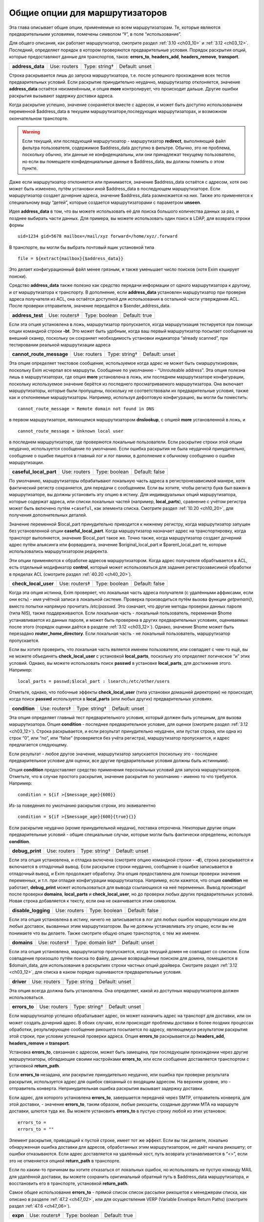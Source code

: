 
.. _ch15_00:

Общие опции для маршрутизаторов
===============================

Эта глава описывает общие опции, применяемые ко всем маршрутизаторам.  Те, которые являются предварительными условиями, помечены символом “‡”, в поле “использование”.

Для общего описания, как работает маршрутизатор, смотрите раздел :ref:`3.10 <ch03_10>` и :ref:`3.12 <ch03_12>`. Последний, определяет порядок в котором проверяются предварительные условия. Порядок раскрытия опций, которые предоставляют данные для транспортов, таков: **errors_to**, **headers_add**, **headers_remove**, **transport**.

.. index::
   pair: routers; address_data 

================  ============  =============  ==============
**address_data**  Use: routers  Type: string†  Default: unset
================  ============  =============  ==============

Строка раскрывается лишь до запуска маршрутизатора, т.е. после успешного прохождения всех тестов предварительных условий. Если раскрытие принудительно неудачно, маршрутизатор отклоняется, значение **address_data** остаётся неизменённым, и опция  **more** контролирует, что происходит дальше. Другие ошибки раскрытия вызывают задержку доставки адреса.

Когда раскрытие успешно, значение сохраняется вместе с адресом, и может быть доступно использованием переменной $address_data в текушем маршрутизаторе,последующих маршрутизаторах, и возможном окончательном транспорте.

.. warning:: Если текущий, или последующий маршрутизатор - маршрутизатор **redirect**, выполняющий файл фильтра пользователя, содержимое $address_data доступно в фильтре. Обычно, это не проблема, поскольку обычно, эти данные не конфиденциальны, или они принадлежат текущему пользователю, но если вы помещаете конфиденциальные данные в $address_data, вы должны помнить о этом пункте.

Даже если маршрутизатор отклоняется или принимается, значение $address_data остаётся с адресом, хотя оно может быть изменено, путём установки иной $address_data в последующем маршрутизаторе. Если маршрутизатор создает дочерние адреса, значение $address_data размножается на них. Также это применяется к специальному виду “детей”, которые создается маршрутизаторами с параметром **unseen**.

Идея **address_data** в том, что вы можете использовать её для поиска большого количества данных за раз, и позднее выбирать части данных. Для примера, вы можете использовать один поиск в LDAP, для возврата строки формы

::

    uid=1234 gid=5678 mailbox=/mail/xyz forward=/home/xyz/.forward

В транспорте, вы могли бы выбрать почтовый ящик установкой типа

::

    file = ${extract{mailbox}{$address_data}}

Это делает конфигурационный файл менее грязным, и также уменьшает число поисков (хотя Exim кэширует поиски).

Средство **address_data** также полезно как средство передачи информации от одного маршрутизатора к другому, и от маршрутизатора к транспорту. В дополнение, если **address_data** установлен маршрутизатор при проверке адреса получателя из ACL, она остаётся доступной для использования в остальной части утверждения ACL. После проверки отправителя, значение передаётся в $sender_address_data.

.. index::
   pair: routers; address_test

================  =============  =============  ==============
**address_test**  Use: routers‡  Type: boolean  Default: true
================  =============  =============  ==============

Если эта опция установлена в ложь, маршрутизатор пропускается, когда маршрутизация тестируется при помощи опции командной строки **-bt**. Это может быть удобным, когда ваш первый маршрутизатор посылает сообщения на внешний сканер, поскольку он сохраняет необходимость установки индикатора “already scanned”, при тестировании реальной маршрутизации адреса

.. index::
   pair: routers; cannot_route_message

========================  ============  =============  ==============
**cannot_route_message**  Use: routers  Type: string†  Default: unset
========================  ============  =============  ==============

Эта опция определяет текстовое сообщение, используемое когда адрес не может быть смаршрутизирован, поскольку Exim исчерпал все маршруты. Сообщение по умолчанию - “Unrouteable address”. Эта опция полезна лишь в маршрутизаторах, где опция **more** установлена в ложь, или последнем маршрутизаторе конфигурации, поскольку используемое значение берётся из последнего просматриваемого маршрутизатора. Она включает маршрутизаторы, которые были пропущены, поскольку не соответствовали их предварительные условия, также как и отклоняемые маршрутизаторы. Например, используя дефолтовую конфигурацию, вы могли бы поместить::

    cannot_route_message = Remote domain not found in DNS

в первом маршрутизаторе, являющемся маршрутизатором **dnslookup**, с опцией **more** установленной в ложь, и

::

    cannot_route_message = Unknown local user

в последнем маршрутизаторе, где проверяются локальные пользователи. Если раскрытие строки этой опции неудачно, используется сообщение по умолчанию. Если ошибка раскрытия не была неудачной принудительно, сообщение о ошибке пишется в главный лог и лог паники, в дополнение к обычному сообщению о ошибке маршрутизации.

.. index::
   pair: routers; casefull_local_part

======================  ============  =============  ==============
**caseful_local_part**  Use: routers  Type: boolean  Default: false
======================  ============  =============  ==============

По умолчанию, маршрутизаторы обрабатывают локальную часть адреса в регистронезависимой манере, хотя фактический регистр сохраняется, для передачи с сообщением. Если вы хотите, чтобы регистр букв был важен в маршрутизаторе, вы должны установить эту опцию в истину. Для индивидуальных опций маршрутизатора, которые содержат адреса, или списки локальных частей (например, **local_parts**), сравнение с учётом регистра может быть включено путём ``+caseful``, как элемента списка. Смотрите раздел :ref:`10.20 <ch10_20>`, для получения дополнительных деталей.

Значение переменной $local_part принудительно приводится к нижнему регистру, когда маршрутизатор запущен без установленной опции **caseful_local_part**. Когда маршрутизатор назначает адрес на транспортировку, когда транспорт выполняется, значение $local_part такое же. Точно также, когда маршрутизатор создает дочерний адрес путём альясинга или форвардинга, значение $original_local_part и $parent_local_part те, которые использовались маршрутизатором редиректа.

Эти опции применяются к обработке адресов маршрутизатором. Когда адрес получателя обрабтывается в ACL, есть отдельный модификатор **control**, который может использоваться для задания регистрозависимой обработки в пределах ACL (смотрите раздел :ref:`40.20 <ch40_20>`).

.. index::
   pair: routers; check_local_user

====================  =============  =============  ==============
**check_local_user**  Use: routers‡  Type: boolean  Default: false
====================  =============  =============  ==============

Когда эта опция истинна, Exim проверяет, что локальная часть адреса получателя (с удалёнными аффиксами, если они есть) - имя учётной записи в локальной системе. Проверка производиться путём вызова функции *getpwnam()*, вместо попытки напрямую прочитать */etc/passwd*. Это означает, что другие методы проверки данных пароля (типа NIS), также поддерживаются. Если локальная часть - локальный пользователь, переменная $home устанавливается из данных пароля, и может быть проверена в других предварительных условиях, оцениваемых после этого (порядок оценки даётся в разделе :ref:`3.12 <ch03_12>`). Однако, значение $home может быть перезадано **router_home_directory**. Если локальная часть - не локальный пользователь, маршрутизатор пропускается.

Если вы хотите проверить, что локальная часть является именем пользователя, или совпадает с чем-то ещё, вы не можете объединять **check_local_user** с установкой **local_parts**, поскольку это определяет логическое “и” этих условий. Однако, вы можете использовать поиск **passwd** в установке **local_parts**, для достижения этого. Например::

    local_parts = passwd;$local_part : lsearch;/etc/other/users

Отметьте, однако, что побочные эффекты **check_local_user** (типа установки домашней директории) не происходят, когда поиск **passwd** используется в **local_parts** (или любых других) предварительных условиях.

.. index::
   pair: routers; condition

=============  =============  =============  ==============
**condition**  Use: routers‡  Type: string†  Default: unset
=============  =============  =============  ==============

Эта опция определяет главный тест предварительного условия, который должен быть успешным, для вызова маршрутизатора. Опция **condition** - последнее предварительное условие, для оценки (смотрите раздел :ref:`3.12 <ch03_12>`). Строка раскрывается, и если результат принудительно неудачен, или пустая строка, или одна из строк “0”, или “no”, или “false” (проверяется без учёта регистра), маршрутизатор пропускается, и адрес предлагается следующему.

Если результат - любое другое значение, маршрутизатор запускается (поскольку это - последнее предварительное условие для оценки, все другие предварительные условия должны быть истинными).

Опция **condition** предоставляет средство применения персональных условий для запуска маршрутизаторов. Отметьте, что в случае простого раскрытия, значение раскрытия по умолчанию - именно то что требуется. Например::

    condition = ${if >{$message_age}{600}}

Из-за поведения по умолчанию раскрытия строки, это эквивалентно

::

    condition = ${if >{$message_age}{600}{true}{}}

Если раскрытие неудачно (кроме принудительной неудачи), поставка отсрочена. Некоторые другие опции предварительные условий - общие специальные случаи, которые могли быть фактически определены, используя **condition**.

.. index::
   pair: routers; debug_print

===============  ============  =============  ==============
**debug_print**  Use: routers  Type: string†  Default: unset
===============  ============  =============  ==============

Если эта опция установлена, и отладка включена (смотрите опцию командной строки - **-d**), строка раскрывается и включается в отладочный вывод. Если раскрытие строки неудачно, сообщение о ошибке записывается в отладочный вывод, и Exim продолжает обработку. Эта опция предоставлена для помощи проверки значения переменных, и т.п. при отладке конфигурации маршрутизатора. Например, если кажется, что опция **condition** не работает, **debug_print** может использоваться для вывода ссылающихся на неё переменных. Вывод происходит после проверки **domains**, **local_parts** и **check_local_user**, но до проверки любых других предварительных условий. Новая строка добавляется к тексту, если она не оканчивается этим символом.

.. index::
   pair: routers; disable_logging

===================  ============  =============  ==============
**disable_logging**  Use: routers  Type: boolean  Default: false
===================  ============  =============  ==============

Если эта опция установлена в истину, ничего не записывается в лог для любых ошибок маршрутизации или для любых доставок, вызванных этим маршрутизатором. Вы не должны устанавливать эту опцию, если вы не понимаете что вы делаете. Также смотрите общую опцию транспортов, с тем же именем.

.. index::
   pair: routers; domains

===========  =============  ==================  ==============
**domains**  Use: routers‡  Type: domain list†  Default: unset
===========  =============  ==================  ==============

Если эта опция установлена, маршрутизатор пропускается, когда текущий домен не совпадает со списком. Если совпадение произошло путём поиска по файлу, данные возвращённые поиском для домена, помещаются в $domain_data, для использования в раскрытиях строки частных опций драйвера. Смотрите раздел :ref:`3.12 <ch03_12>`, для списка в каком порядке оцениваются предварительные условия.

.. index::
   pair: routers; driver

==========  ============  ============  ==============
**driver**  Use: routers  Type: string  Default: unset
==========  ============  ============  ==============

Эта опция всегда должна быть установлена. Она определяет, какой из доступных маршрутизаторов должен использоваться.

.. index::
   pair: routers; errors_to

=============  ============  =============  ==============
**errors_to**  Use: routers  Type: string†  Default: unset
=============  ============  =============  ==============

Если маршрутизатор успешно обрабатывает адрес, он может назначить адрес на транспорт для доставки, или он может создать дочерний адрес. В обоих случаях, если происходят проблемы доставки в более поздних процессах обработки, результирующее сообщение рикошета посылается по адресу, являющемуся результатом раскрытия этой строки, при условии успешной проверки адреса. Опция **errors_to** раскрывается до **headers_add**, **headers_remove** и **transport**.

Установка **errors_to**, связанная с адресом, может быть замещена, при последующем прохождении через другие маршрутизаторы, обладающие своими настройками **errors_to**, или если сообщение доставляется транспортом с установкой **return_path**.

Если **errors_to** незадана, или раскрытие принудительно неудачно, или ошибка при проверке результата раскрытия, используется адрес для ошибок связанный со входящим адресом. На верхнем уровне, это - отправитель конверта. Непринудительная ошибка раскрытия вызывает задержку доставки.

Если адрес, для которого установлена **errors_to**, завершается передачей через SMTP, отправитель конверта, для этой доставки, - значение **errors_to**, таким образом, любые рикошеты, созданые другими MTA на маршруте доставки, шлются туда же. Вы можете установить **errors_to** в пустую строку любой из этих установок::

    errors_to =
    errors_to = ""

Элемент раскрытия, приводящий к пустой строке, имеет тот же эффект. Если вы так делаете, локально обнаруженная ошибка доставки для адресов, обработанных этим маршрутизатором, не даёт начала рикошету; от ошибки отказываются. Если адрес доставляется на удалённый хост, путь возврата устанавливается в “<>”, если это не отменяется опцией **return_path** в транспорте.

Если по каким-то причинам вы хотите отказаться от локальных ошибок, но использовать не пустую команду MAIL для удалённой доставки, вы можете сохранить оригинальный обратный путь в $address_data маршрутизатора, и восстановить его в транспорте, установкой **return_path**.

Самое общее использование **errors_to** - прямой список список рассылки рикошетов к менеджерам списка, как описано в разделе :ref:`47.2 <ch47_02>`, или для осуществления VERP (Variable Envelope Return Paths) (смотрите раздел :ref:`47.6 <ch47_06>`).

.. index::
   pair: routers; expn 

========  =============  =============  =============
**expn**  Use: routers‡  Type: boolean  Default: true
========  =============  =============  =============

Если эта опция выключена, маршрутизатор пропускается когда тестируется адрес как результат обработки команды SMTP EXPN. Вы могли бы, например, захотеть включить её на маршрутизаторе для пользовательских файлов *.forward*, когда оставляете их для файлов системных альясов. Смотрите раздел :ref:`3.12 <ch03_12>`, для получения порядка, в котором оцениваются предварительные условия.

Использование команды SMTP EXPN контролируется путём ACL (смотрите главу :ref:`40 <ch40_00>`). Когда Exim запускается командой EXPN, это подобно проверке адреса с **-bt**. Сравните VRFY, дубликат которой **-bv**.

===============  ============  =============  ==============
**fail_verify**  Use: routers  Type: boolean  Default: false
===============  ============  =============  ==============

Установка этой опции создаёт эффект установки обоих опций **fail_verify_sender** и **fail_verify_recipient** в тоже значение.

.. index::
   pair: routers; fail_verify_recipient 

=========================  ============  =============  ==============
**fail_verify_recipient**  Use: routers  Type: boolean  Default: false
=========================  ============  =============  ==============

Если эта опция установлена в истину, и адрес принимается этим маршрутизатором когда проверяется получатель, проверка будет неудачна.

.. index::
   pair: routers; fail_verify_sender 

======================  ============  =============  ==============
**fail_verify_sender**  Use: routers  Type: boolean  Default: false
======================  ============  =============  ==============

Если эта опция установлена в истину, и адрес принимается этим маршрутизатором когда проверяется отправитель, проверка будет неудачна.

.. index::
   pair: routers; fallback_hosts

==================  ============  =================  ==============
**fallback_hosts**  Use: routers  Type: string list  Default: unset
==================  ============  =================  ==============

Раскрытие строки не применяется к этой опции. Аргумент должен быть списком имён хостов, или IP-адресов разделённых двоеточиями. Разделитель списка может быть изменён (смотрите раздел :ref:`6.19 <ch06_19>`), и порт может быть задан с каждым именем или адресом. Фактически, формат каждого элемента, точно такой же, как в списке хостов маршрутизатора **manualroute** (смотрите раздел :ref:`20.5 <ch20_05>`).

Если маршрутизатор стоит в очереди на адрес для удалённого транспорта, этот список хостов ассоциирован с адресом, и используется вместо запасного списка хостов транспорта. Если **hosts_randomize** установлена в транспорте, порядок списка случаен для каждого использования. Смотрите опцию **fallback_hosts** транспорта **snmp**, для дальнейших деталей.

.. index::
   pair: routers; group 

=========  ============  =============  ==================
**group**  Use: routers  Type: string†  Default: see below
=========  ============  =============  ==================

Когда маршрутизатор стоит в очереди на адрес для транспорта, и транспорт не определяет группу, используется группа данная тут, когда работает процесс доставки. Группа может быть задана в цифровой форме, или по имени. Если раскрытие неудачно, ошибка записывается в лог, и доставка задерживается. По умолчанию, она не задана, если не установлена **check_local_user**, когда значение по умолчанию берётся из информации о пароле. Также смотрите **initgroups**, и **user**, и обсуждение в главе :ref:`23 <ch23_00>`.

.. index::
   pair: routers; headers_add 

===============  ============  =============  ==============
**headers_add**  Use: routers  Type: string†  Default: unset
===============  ============  =============  ==============

Эта опция задаёт строку текста, который раскрывается во время маршрутизации, и ассоциирован с любым адресом, который принят маршрутизатором. Однако, эта опция не имеет никакого эффекта, когда адрес лишь проверяется. Способ, которым используется текст для добавления строк заголовков в транспорте, описан в разделе :ref:`44.17 <ch44_17>`. Фактически, новые строки заголовков не добавлены, пока сообщение в процессе транспортировки. Это означает, что ссылки на строки заголовков, в раскрытиях строк, в конфигурации транспорта продолжают “видеть” оригинальные заголовки [#]_.

Опция **headers_add** раскрывается после **errors_to**, но до **headers_remove** и **transport**. Если раскрытая строка пуста, или если раскрытие принудительно неудачно, опция не имеет эффекта. Другие ошибки раскрытия обрабатываются как ошибки конфигурации.

.. warning:: Опция **headers_add** не может использоваться для маршрутизатора **redirect**, в котором установлена опция **one_time**.

.. warning:: Если в маршрутизаторе установлена опция **unseen**, все дополнения заголовков удаляются, при передаче следующему маршрутизатору. Для маршрутизатора **redirect**, если сгеренированный адрес - тот же самый что и входящий, это может указывать на дублирование адресов с различными модификациями заголовков. Exim не дублирует доставки (за исключением определённых случаев, в трубы - смотрите раздел :ref:`22.7 <ch22_07>`), но нездано от какого дубликата отказаться, таким образом этой неопределённой ситуации необходимо избегать. Может быть полезной опция **repeat_use**, маршрутизатора **redirect**.

.. index::
   pair: routers; headers_remove

==================  ============  =============  ==============
**headers_remove**  Use: routers  Type: string†  Default: unset
==================  ============  =============  ==============

Эта опция задаёт строку текста, который ракрывается во время маршрутизации, и ассоциирован с любым адресом, который принят маршрутизатором. Однако, эта опция не имеет никакого эффекта, когда адрес лишь проверяется. Способ, которым используется текст для удаления строк заголовков в транспорте, описан в разделе :ref:`44.17 <ch44_17>`. Фактически, строки заголовков не удалены, пока сообщение в процессе транспортировки. Это означает, что ссылки на строки заголовков, в раскрытиях строк, в конфигурации транспорта продолжают “видеть” оригинальные заголовки [#]_.

Опция **headers_remove** раскрывается после **errors_to** и **headers_add**, но до **transport**. Если раскрытие принудительно неудачно, опция не имеет эффекта. Другие ошибки раскрытия обрабатываются как ошибки конфигурации.

.. warning:: Опция **headers_remove** не может использоваться для маршрутизатора **redirect**, в котором установлена опция **one_time**.

.. warning:: Если в маршрутизаторе установлена опция **unseen**, все запросы на удаление заголовков удаляются, при передаче следующему маршрутизатору, и это может указывать на проблему с дубликатами - смотрите подобное предупреждение выше, для **headers_add**.

.. index::
   pair: routers; ignore_target_hosts

=======================  ============  ================  ==============
**ignore_target_hosts**  Use: routers  Type: host list†  Default: unset
=======================  ============  ================  ==============

Хотя эта опция - список хостов, обычно она содержит IP-адреса, а не имена. Если любой хост, который ищется маршрутизатором имеет IP-адрес совпадающий с элементом этого списка, Exim ведёт себя так, будто этот IP-адрес несуществует. Эта опция позволяет вам справляться с мошенническими DNS-записями, типа

::

    remote.domain.example.  A  127.0.0.1

устанавливая

::

    ignore_target_hosts = 127.0.0.1

на релевантном маршрутизаторе. Если все хосты найденные маршрутизатором **dnslookup** забракованы таким образом, маршрутизатор отклоняется. В обычной конфигурации, попытка отправки почты на такой домен, обычно вызывает ошибку “unrouteable domain”, и попытка проверить адрес в домене будет неудачной. Точно также, если в маршрутизаторе **ipliteral** установлена опция **ignore_target_hosts**, маршрутизатор отклоняется если представлен один из перечисленных адресов.
   
Вы можете использовать эту опцию для отключения использования IPv4 или IPv6 для доставки почты, путём первого или второго параметра настройки, соответственно::

    ignore_target_hosts = 0.0.0.0/0
    ignore_target_hosts = <; 0::0/0

Шаблон в первой строке совпадает со всеми адресами IPv4, тогда как шаблон во второй строке совпадает со всеми адресами IPv6.

Эта опция также может быть полезна для игнорирования локальных связей и локальных сайтов адресов IPv6. Поскольку, как и все списки хостов, значение **ignore_target_hosts** раскрывается до использования в качестве списка, возможно сделать его зависимым от маршрутизируемого домена.

В процессе раскрытия, $host_address устанавливается в проверяемый IP-адрес.

.. index::
   pair: routers; initgroups

==============  ============  =============  ==============
**initgroups**  Use: routers  Type: boolean  Default: false
==============  ============  =============  ==============

Если маршрутизатор стоит в очереди на адрес для транспорта, и эта опция истинна, и uid, предоставленный маршрутизатором не замещен транспортом, при работе транспорта вызывается функция *initgroups()* , для гарантии, что установлены любые дополнительные группы ассоциированные с uid. Также смотрите обсуждение **group** и **user** в главе :ref:`23 <ch23_00>`.

.. index::
   pair: routers; local_part_prefix

=====================  =============  =================  ==============
**local_part_prefix**  Use: routers‡  Type: string list  Default: unset
=====================  =============  =================  ==============

Если эта опция установлена, маршрутизатор пропускается, если локальная часть не начинается с одной из заданных строк, или если **local_part_prefix_optional** истинна. Смотрите раздел :ref:`3.12 <ch03_12>` для получения списка в котором оцениваются предварительные условия.

Список сканируется слева направо, и используется первый совпавший префикс. Доступна ограниченная форма подстановочных знаков; если префикс начинается со звёздочки, он совпадает с самой длинной последовательностью символов в начале локальной части. Поэтому, звёздочка всегда должна сопровождаться каким-то символом, который не встречается в нормальных локальных частях. Подстановочные символы могут использоваться для установки многопользовательских почтовых ящиков, как описано в разделе :ref:`47.8 <ch47_08>`.

В процессе тестирования опции **local_parts**, и когда маршрутизатор запущен, префикс удаляется из локальной части, и он доступен в переменной раскрытия $local_part_prefix. Когда сообщение доставляется, если маршрутизатор принимает адрес, это остаётся истинным в процессе последующей доставки транспортом. В частности, локальная часть, передаваемая командой RCPT для доставок LMTP, SMTP, и BSMTP, по умолчанию, удаляет префикс. Это поведение может быть перезадано путём установки **rcpt_include_affixes** в истину, в соответствующем транспорте.

Когда адрес проверяется, **local_part_prefix** затрагивает лишь поведение маршрутизатора. Если используется обратный вызов, это означает, что полный адрес, включая префикс, будет использоваться в обратном вызове.

Префиксы, обычно, используются для обработки локальных частей вида “owner-something”. Другое частое использование - поддержка локальных частей формы “real-username” для обхода пользовательского файла *.forward* - полезно, когда тяжело сказать пользователю, что его форвардинг кривой - путём помещения маршрутизатора типа такого, сразу до маршрутизатора, обрабатывающего файлы *.forward*::

    real_localuser:
           driver = accept
           local_part_prefix = real-
           check_local_user
           transport = local_delivery

В целях безопасности, возможно, хорошей идеей было бы ограничить использование этого маршрутизатора локально созданными сообщениями, используя условие типа такого::

    condition = ${if match {$sender_host_address}\
                           {\N^(|127\.0\.0\.1)$\N}}

Если оба **local_part_prefix** и **local_part_suffix** установлены для маршрутизатора, оба условия должны быть не дополнительными. Нужно быть осторожным, если подстановочный знак используется в обоих - префиксе и суффиксе в одном маршрутизаторе. Должны использоваться различные символы как разделители, для избежания двусмысленности.

.. index::
   pair: routers; local_part_prefix_optional

==============================  ============  =============  ==============
**local_part_prefix_optional**  Use: routers  Type: boolean  Default: false
==============================  ============  =============  ==============

Смотрите выше, опцию **local_part_prefix**.

.. index::
   pair: routers; local_part_suffix

=====================  =============  =================  ==============
**local_part_suffix**  Use: routers‡  Type: string list  Default: unset
=====================  =============  =================  ==============

Эта опция работает точно также как и **local_part_prefix**, за исключением, что локальная часть должна заканчиваться (а не начинаться) данной строкой, опция **local_part_suffix_optional** определяет, какой суффикс обязателен, и подстановочный символ “*”, если присутствует, должен быть последним символом суффикса. Это опциональное средство обычно используется для обработки локальных частей формы “something-request”, и многопользовательских почтовых ящиков вида “username-foo”.

.. index::
   pair: routers; local_part_suffix_optional

==============================  ============  =============  ==============
**local_part_suffix_optional**  Use: routers  Type: boolean  Default: false
==============================  ============  =============  ==============

Смотрите выше, опцию **local_part_suffix**.

.. index::
   pair: routers; local_parts

===============  =============  ======================  ==============
**local_parts**  Use: routers‡  Type: local part list†  Default: unset
===============  =============  ======================  ==============

Маршрутизатор запускается лишь если локальная часть адреса совпадает с этим списком. Смотрите раздел :ref:`3.12 <ch03_12>`, для получения порядка, в котором оцениваются предварительные условия, и раздел :ref:`10.21 <ch10_21>` для обсуждения списков локальных частей. Поскольку строка раскрывается, возможно сделать её зависимой от домена, например::

    local_parts = dbm;/usr/local/specials/$domain

Если поиском достигнуто соответствие, данные, возвращённые поиском для локальных частей, помещаются в переменную $local_part_data для использования в раскрытии частных опций маршрутизатора. Вы могли бы использовать эту опцию, например, если у вас много локальных виртуальных доменов, и вы хотите слать всю почту постмастера в одно место, без необходимости установки альяса в каждом виртуальном домене::

    postmaster:
       driver = redirect
       local_parts = postmaster
       data = postmaster@real.domain.example

.. index::
   pair: routers; log_as_local

================  ============  =============  ==================
**log_as_local**  Use: routers  Type: boolean  Default: see below
================  ============  =============  ==================

Exim имеет два стиля логгинга для доставки, с целью более явно отделить локальные доставки от удалённых. В “локальном” стиле,  адрес получателя даётся так же как и локальная часть, без домена. Использование этого стиля контролируется этой опцией. По умолчанию, она истинна для маршрутизатора **accept**, и ложна для всех остальных. Эта опция применяется лишь когда маршрутизатор назначает адрес транспорту. Она не оказывает эффекта на маршрутизаторы, переадресовывающие адреса.

.. index::
   pair: routers; more

========  ============  ==============  =============
**more**  Use: routers  Type: boolean†  Default: true
========  ============  ==============  =============

Результат раскрытия строки, для этой опции, должен быть допутимым булевым значением, т.е. одна из строк “yes”, “no”, “true”, или “false”. Любой другой результат вызывает ошибку, и доставка задерживается. Если ракрытие принудительно неудачное, используется дефолтовое значение (истина) опции. Другие ошибки вызывают задержку доставки.

Если эта опция установлена в ложь, и маршрутизатор отказывается обрабатывать адрес, дальнейшие маршрутизаторы не проверяются, маршрутизация неудачна, и сообщение рикошетит [#]_ . Однако, если маршрутизатор явно передаёт адрес следующему маршрутизатору, путём установки

::

    self = pass

или иначе, установка **more** игнорируется. Кроме того, установка **more** не затрагивает поведение, если одна из предварительных проверок неудачна. В этом случае, адрес всегда передаётся следующему маршрутизатору.
      
Отметьте, что **address_data** не является предварительным условием. Если это раскрытие принудительно неудачно, маршрутизатор отклоняется, и значение **more** контролирует, что происходит дальше.

.. index::
   pair: routers; pass_on_timeout

===================  ============  =============  ==============
**pass_on_timeout**  Use: routers  Type: boolean  Default: false
===================  ============  =============  ==============

Если у маршрутизатора таймаут в процессе поиска хоста, обычно это вызывает задержку адреса. Если установлена **pass_on_timeout**, адрес передаётся следующему маршрутизатору, отменяя **more**. Это может быть полезным для систем, которые периодически связаны с интернетом, или тем, которые хотят передавать умному хосту любые сообщение, которые не могут быть немедленно доставлены.

Тут могут быть другие случайные временные ошибки, которые могут произойти при поиске в DNS. Они обрабатываются таким же образом как таймауты, и эта опция применяется ко всем ним.

.. index::
   pair: routers; pass_router

===============  ============  ============  ==============
**pass_router**  Use: routers  Type: string  Default: unset
===============  ============  ============  ==============

Маршрутизаторы, которые распознают общие опции (**dnslookup**, **ipliteral** и **manualroute**) способны вернуть **pass**, принудительно продолжая маршрутизацию сообщения, и замещая ложную установку **more**. Когда один из этих маршрутизаторов возвращает **pass**, адрес обычно передаётся следующему маршрутизатору в последовательности. Это может быть изменено путём установки **pass_router** в имя другого маршрутизатора. Однако (в отличие от **redirect_router**), названный маршрутизатор должен быть ниже текущего маршрутизатора, для избежания петель. Отметьте, что эта опция применяется лишь к специальному случаю **pass**. Она не применяется, когда маршрутизатор возвращает *decline*.

.. index::
   pair: routers; redirect_router

===================  ============  ============  ==============
**redirect_router**  Use: routers  Type: string  Default: unset
===================  ============  ============  ==============

Иногда администратор знает, что бессмысленно заново подвергать переработке адреса в том же самом маршрутизаторе, которые были созданы из файлов альясинга или форвардинга. Например, если файл альясов переводит реальные имена в идентификаторы логинов, нет смысла искать по файлу альясов второй раз, особенно если это большой файл.

Опция **redirect_router** может быть установлена в имя любого маршрутизатора. Это заставляет маршрутизацию любого созданного адреса начаться с именованного маршрутизатора, вместо первого маршрутизатора. Эта опция не имеет эффекта, если есть маршрутизатор, в котором она установлена, не генерирует новые адреса.

.. index::
   pair: routers; require_files

=================  =============  ==================  ==============
**require_files**  Use: routers‡  Type: string list†  Default: unset
=================  =============  ==================  ==============

Эта опция предоставляет главный механизм для утверждения работы маршрутизатора, на существовании или отсутствии определённых файлов или директорий. До запуска маршрутизатора, как одна из предварительных проверок, Exim обрабатывает этот способ через список **require_files**, отдельно раскрывая каждый его элемент.

Поскольку список разбивается до ракрытия, любые двоеточия в элементах раскрытия должны быть удвоены, или должно использоваться средство иного разделителя списка. Если какое-то раскрытие принудительно неудачно, этот элемент игнорируется. Другие ошибки раскрытия вызывают задержку маршрутизации адреса.

Если какая-либо раскрытая строка пуста, она игнорируется. Иначе, кроме как описано ниже, каждая строка должна быть полным путём к файлу, с необязательно предшествующим символом “!”. Пути передаются на тестирование функции *stat()*, для проверки существования файлов или каталогов. Маршрутизатор пропускается, если какой-либо путь, которому не предшествует “!”, не существует, или существует любой путь, с предшествующим “!”.

Если *stat()* не может определить, существует файл или нет, доставка сообщения задерживается. Это может произойти, если недоступны смонтированные по NFS файловые системы.

Эта опция проверяется после опций **domains**, **local_parts** и **senders**, таким образом, вы не можете её использовать для проверки существования файла, в котором ищется домен, локальная часть адреса, или отправитель. (Смотрите раздел :ref:`3.12 <ch03_12>`, для получения порядка, в котором оцениваются предварительные условия.) Однако, поскольку все эти опции являются раскрываемыми, вы можете использовать условие раскрытия **exists**, для создания таких проверок. Опция **require_files** предназаначена для проверки файлов, которые маршрутизатор может быть будет использовать внутри себя, или которые необходимы транспорту (например, *.procmailrc*).

В процессе доставки, функция *stat()* выполняется от root`a, но есть средство для некоторых проверок доступности файла от другого пользователя. Это не точная проверка разрешений, а “грубая” проверка, работающая следующим образом:
                  
Если элемент в списке **require_files** не содержит символов прямого слэша, он берётся как пользователь (и опциональная группа, отделённая двоеточием) для проверки последующих файлов в списке. Если группа не задана, но пользователь задан символически, используется gid ассоциированный с uid. Например::

    require_files = mail:/some/file
    require_files = $local_part:$home/.procmailrc

Если имя пользователя или группы в **require_files** не существует, условие **require_files** неуспешно. Exim выполняет проверку путём сканирования компонентов пути файла, и проверяя доступ для данных gid и uid. Это проверка на “x” для директорий, и “r” для финального файла. Отметьте, это означает, что при поддержке файловых ACL, они игнорируются.


.. warning:: Когда маршрутизатор начинает работу по проверке адресов для входящего SMTP-сообщения, Exim не работает от root`a, а под своим собственным uid. Это может затронуть результта проверки **require_files**. В частности, *stat()* может привести к ошибке EACCES (“Permission denied”). Это означает, что пользователю exim`a не разрешено читать одну из директорий в пути файла.

.. warning:: Даже когда Exim выполняется от root`a при доставке сообщения, *stat()* может привести к EACCES для файлов в NFS директории, смонтированной без доступа root`y. В этом случае, если запрошена проверка на доступ специфического пользователя, exim создаёт субпроцесс, который работает от пользователя, и снова пробует проверить в этом процессе.

Действие по умолчанию для обработки EACCES полагает, что это вызвано конфигурационной ошибкой, и маршрутизация задерживается, поскольку существование или отсутствие файла не может быть определено. Однако, в некоторых обстоятельствах, может быть желательным обработать это условие, как будто файл не существовал. Например::

    require_files = +/some/file

Если маршрутизатор - не основная часть проверки (например, он обрабатывает пользовательские файлы *.forward*), иное решение - установить установить опцию **verify** в ложь, тогда маршрутизатор был пропущен при проверке.

.. index::
   pair: routers; retry_use_local_part

========================  ============  =============  ==================
**retry_use_local_part**  Use: routers  Type: boolean  Default: see below
========================  ============  =============  ==================

Когда с доставкой присходит временная ошибка маршрутизации, в базе хинтов Exim`a создаётся запись о повторею Для адресов, маршрутизация которых зависит лишь от домена, ключ для записи повтора не должен содержать локальную часть, но для других адресов, обе - доменная и локальная части должны быть включены. Обычно, удалённая маршрутизация первого вида, и локальная маршрутизация - последнего.

Эта опция контролирует, используется ли локальная часть для формирования подсказок [#]_ для адресов, которые подверглись временным ошибкам, будучи обработанными этим маршрутизатором. Значение по умолчанию - истина для любого маршрутизатора, который имеет установленную **check_local_user**, и ложь, в противном случае. Отметьте, что эта опция не применяется к ключам подсказок для транспортных задержек; они контролируются одноимённой общей транспортной опцией.

Установка опции **retry_use_local_part** применяется лишь к маршрутизатору, в котором она фигурирует. Если маршрутизатор создает дочерний адрес, они маршрутизируются независимо; эта установка не прилагается к ним.

.. index::
   pair: routers; router_home_directory

=========================  ============  =============  ==============
**router_home_directory**  Use: routers  Type: string†  Default: unset
=========================  ============  =============  ==============

Эта опция устанавливает домашнюю  директорию, для использования при работе маршрутизатора. (Сравните **transport_home_directory**, которая устанавливает домашнюю директорию для более поздней транспортировки.) В частности, если используется маршрутизатор **redirect**, эта опция устанавливает значение $home, когда работает фильтр. Значение раскрывается; принудительная ошибка раскрытия вызывает игнорирование опции - другие ошибки вызывают задержку маршрутизации.

Раскрытие **router_home_directory** происходит сразу после проверки **check_local_user** (если сконфигурировано), до любых будущих раскрытий. (Смотрите раздел :ref:`3.12 <ch03_12>`, для получения порядка, в котором оцениваются предварительные условия.) Когда маршрутизатор работает, **router_home_directory** перезадаёт значение $home, пришедшее из **check_local_user**.

Когда маршрутизатор принимает адрес и назначает его локальному транспорту (включая случаи, когда маршрутизатор **redirect** создает трубу, файл, или доставку автоответа), установка домашней директории для транспорта берётся из первого установленного значения:
* Опции **home_directory** в транспорте;
* Опции **transport_home_directory** в маршрутизаторе;
* Данных пароля, если опция **check_local_user** установлена в маршрутизаторе;
* Опции **router_home_directory**, в маршрутизаторе.

Другими словами, **router_home_directory** замещает данные пароля для маршрутизатора, но не для транспорта.

.. index::
   pair: routers; self

========  ============  ============  ===============
**self**  Use: routers  Type: string  Default: freeze
========  ============  ============  ===============

Эта опция применяется к тем маршрутизаторам, которые используют адрес получателя для нахождения списка удалённых хостов. В настоящее время, это маршрутизаторы **dnslookup**, **ipliteral** и **manualroute**. Определённые конфигурации маршрутизатора **queryprogram** также могут задавать список удалённых хостов. Обычно, такие маршрутизаторы сконфигурированы для посылки сообщения к удалённому хосту через **smtp** транспорт. Опция **self** задаёт, что происходит когда первый хост в списке оказывается локальным хостом. Способ проверки локального хоста Exim`ом, описан в разделе :ref:`13.8 <ch13_08>`.

Обычно, эта ситуация указывает на ошибку конфигурации в Exim`e (например, маршрутизатор должен быть настроен не обрабатывать этот домен), или ошибку в DNS (например, MX не должен указывать на этот хост). По этой причине, действие по умолчанию - записать в лог инцидент, задержать адрес, и заморозить сообщение. Следующие альтернативы предоставляются для использования в специальных случаях:

* **defer**
  Сообщение пробуется ещё раз доставить, позднее, но оно не заморожено.

* **reroute:** <domain>
  Домен изменяется на данный домен, и адрес передаётся назад, для обработки маршрутизаторами. Перезапись заголовков не производится. По существу, это поведение - переназначение.

* **reroute:** **rewrite:** <domain>
  Домен изменяется на заданный домен, и адрес возвращается назад, для повторной обработки маршрутизатором. Любые заголовки, которые содержат оригинальный домен, перезаписываются.

* **pass**
  Маршрутизатор передаёт адрес следующему маршрутизатору, или маршрутизатору названному в опции **pass_router**, если она установлена. Это замещает **no_more**. В течение последующей маршрутизации и доставки, переменная $self_hostname содержит имя локального хоста, с которым столкнулся маршрутизатор. Это может использоваться для различения различных случаев, для хостов с несколькими именами. Комбинация

  ::
  
      self = pass
             no_more

  гарантирует, что передаются лишь те адреса, которые маршрутизировались к локальному хосту. Без **no_more**, адреса отклонённые по иным причинам, также будут передаваться следующему маршрутизатору.

* **fail**
  Доставка неудачна и создается отчёт о ошибке.

* **send**
  Аномалия игнорируется, и адрес ставиться в очередь для транспорта. Эта установка должна использоваться с критическим предостережением. Для транспорта **smtp**, это имеет смысл лишь в случаях, когда программа, слушающая SMTP-порт, не эта версия Exim`a. Таким образом,это должен быть какой-то иной MTA, или Exim с иным конфигурационным файлом, который обрабатывает домен иным способом.

.. index::
   pair: routers; senders

===========  =============  ===================  ==============
**senders**  Use: routers‡  Type: address list†  Default: unset
===========  =============  ===================  ==============

Если эта опция установлена, маршрутизатор пропускается, если адрес отправителя сообщения не совпадает с чем-то в списке. Смотрите раздел :ref:`3.12 <ch03_12>`, для получения порядка, в котором оцениваются предварительные условия.

Существуют проблемы относительно проверки, когда работа маршрутизаторов зависит от отправителя. Когда Exim проверяет адрес в установке **errors_to**, он устанавливает отправителя в нулевую (null) строку. Когда для проверки конфигурационного файла используется опция **-bt**, также необходимо использовать опцию **-f**, для установки соответствующего отправителя. Для входящей почты, отправитель не установлен, когда проверяется отправитель, но он доступен, когда проверяется любой получатель. Если включена команда SMTP VRFY, она должна использоваться после MAIL, если имеет значение адрес отправителя.

.. index::
   pair: routers; translate_ip_address

========================  ============  =============  ==============
**translate_ip_address**  Use: routers  Type: string†  Default: unset
========================  ============  =============  ==============

Существует несколько редких сетевых ситуаций (например, пакетная радиосвязь), когда полезна возможность транслировать IP-адрес, сгенерённый нормальными механизмами маршрутизации, в другие IP-адреса, выполняя свого рода ручную маршрутизацию. Это должно быть сделано, лишь если нормальная IP-маршрутизация TCP/IP стека неадекватна, или не работает. Поскольку это - чрезвычайно необычное требование, код для поддержки этой опции не включается в бинарник Exim`a, если в *Local/Makefile* не установлена опция 

::

    SUPPORT_TRANSLATE_IP_ADDRESS=yes.
   
Строка **translate_ip_address** раскрывается для каждого IP-адреса созданного маршрутизатором, с установкой созданного IP-адреса в $host_address. Если раскрытие принудительно неудачно, никаких действий не предпринимается. Для любых других ошибок раскрытия, доставка сообщения задерживается. Если результат раскрытия - IP-адрес, он заменяет оригинальный адрес; иначе, предполагается что результат является именем хоста, он ищется используя *gethostbyname()* (или *getipnodebyname()*, когда она доступна) для создания одного и более замещающих IP-адресов. Например, для отмены всех адресов в некоторых сетях, к маршрутизатору может быть добавлено такое::

    translate_ip_address = \
       ${lookup{${mask:$host_address/26}}lsearch{/some/file}\
               {$value}fail}}

Файл содержал бы такие строки::

    10.2.3.128/26    some.host
    10.8.4.34/26     10.44.8.15

Вы не должны использовать это средство, если вы не понимаете, что оно делает.

.. index::
   pair: routers; transport

=============  ============  =============  ==============
**transport**  Use: routers  Type: string†  Default: unset
=============  ============  =============  ==============

Эта опция определяет транспорт который будет использован когда маршрутизатор принимает адрес, и устанавливает его для доставки. Транспорт никогда не бывает нужен, если маршрутизатор используется лишь для проверки. Значение опции раскрывается во время маршрутизации, после раскрытия **errors_to**, **headers_add** и **headers_remove**, и результта должен быть именем одного из настроенных транспортов. Если это не так, доставка задерживается.

Опция **transport** не используется маршрутизатором **redirect**, но он имеет некоторые частные опции которые устанавливают транспорты для трубы (pipe) и доставки в файл (смотрите главу :ref:`22 <ch22_00>`).

.. index::
   pair: routers; transport_current_directory

===============================  ============  =============  ==============
**transport_current_directory**  Use: routers  Type: string†  Default: unset
===============================  ============  =============  ==============

Эта опция ассоциирует текущую директорию с любым адресом, который маршрутизируется локальным транспортом. Это может происходить потому, что транспорт явно сконфигурирован для маршрутизатора, или потому что моздается доставка в файл или трубу. В течение процесса доставки (т.е. в транспортное время), строка этой опции раскрывается и устанавливает текущую директорию, исключая замещения установкой транспорта. Если раскрытие неудачно по любой причине, включая принудительную неудачу, ошибка записывается в лог и доставка задерживается. Смотрите главу :ref:`23 <ch23_00>`, для получения деталей о окружении локальной доставки.

.. index::
   pair: routers; transport_home_directory

============================  ============  =============  ==================
**transport_home_directory**  Use: routers  Type: string†  Default: see below
============================  ============  =============  ==================

Эта опция ассоциирует домашнюю директорию с любым адресом, который маршрутизируется локальным транспортом. Это может происходить потому, что транспорт явно сконфигурирован для маршрутизатора, или потому что создается доставка в файл или трубу. В течение процесса доставки (т.е. в транспортное время), строка этой опции раскрывается и устанавливает домашнюю директорию, исключая замещения установкой **home_directory** в транспорте. Если раскрытие неудачно по любой причине, включая принудительную неудачу, ошибка записывается в лог и доставка задерживается.

Если транспорт не определяет домашнюю директорию, и **transport_home_directory** не установлена для маршрутизатора, домашняя директория для транспорта берётся из данных пароля, если для маршрутизатора установлена опция **check_local_user**. Иначе, она берётся из **router_home_directory**, если она установлена; если нет - домашняя директория для транспорта не устанавливается.

Смотрите главу :ref:`23 <ch23_00>`, для получения деталей о окружении локальной доставки.

.. index::
   pair: routers; unseen

==========  ============  ==============  ==============
**unseen**  Use: routers  Type: boolean†  Default: false
==========  ============  ==============  ==============

Результат раскрытия строки, для этой опции, должен быть допустимым булевым значением, т.е. одной из строк “yes”, “no”, “true”, или “false”. Любой другой результат вызывает ошибку, и доставка задерживается. Если раскрытие принудительно неудачно, используется дефолтовое значение этой опции (ложь). Другие ошибки вызывают задержку доставки.

Когда эта опция установлена в истину, маршрутизация не прекращается, если маршрутизатор принимает адрес. Вместо этого, копия входящего адреса передаётся следующему маршрутизатору, замещая ложную установку опции **more**. Есть небольшая точка, в установке **more** в ложь, если **unseen** всегда истинно, но это может быть полезным в случаях, когда значение **unseen** содержит раскрываемый элемент (поэтому, оно иногда истинно, а иногда ложно).

Установка опции **unseen** имеет эффект подобный команде **unseen** в файлых фильтров. Она может использоваться для доставки копий сообщений на другой адрес, когда, также, необходимо выполнить нормальную доставку. В действительности, текущий адрес превращается в “родителя”, имеющего двух детей - один из которых доставляется как задано в маршрутизаторе, и клон, продолжающий дальнейшую маршрутизацию. Поэтому, **unseen** не может быть объединён с опцией **one_time**, в маршрутизаторе **redirect**.

.. warning:: Добавленные к адресу строки заголовков (или определённые для удаления), этим или предыдущим маршрутизаторами, затрагивают лишь “невидимую” копию сообщения. Клон, который продолжает обрабатываться будущими маршрутизаторами, не содержит добавленный или определённых на удаление заголовков. Для маршрутизатора **redirect**, если моздан адрес - такой же как и входящий адрес, это может индицировать дубликацию адресов с различной модификацией заголовков. Exim не дублирует доставки (за исключением определённых случаев, в трубы - смотрите раздел :ref:`22.7 <ch22_07>`), но нездано от какого дубликата отказаться, таким образом этой неопределённой ситуации необходимо избегать. Может быть полезной опция **repeat_use**, маршрутизатора **redirect**.

В отличие от обработки модификации заголовков, любые данные установленные опцией **address_data** в текущем или предыдущем маршрутизаторе, передаются последующим маршрутизаторам.

.. index::
   pair: routers; user

========  ============  =============  ==================
**user**  Use: routers  Type: string†  Default: see below
========  ============  =============  ==================

Когда маршрутизатор стоит в очереди на адрес для транспорта, и транспорт не определяет пользователя, заданный тут пользователь используется при работе процесса доставки. Пользователь может быть задан числом или по имени. Если раскрытие неудачно, ошибка записывается в лог и доставка задерживается. Также, этот пользователь используется маршрутизатором **redirect**, при работе файла фильтра. По умолчанию она не задана, кроме случаев когда установлена опция **check_local_user**. В этом случае, дефолт берётся из информации пароля. Если пользователь задан по имени, и “group” не задана, группа ассоциируется с используемым пользователем. Смотрите обсуждение **initgroups** и **initgroups** в главе :ref:`23 <ch23_00>`.

.. index::
   pair: routers; verify

==========  =============  =============  =============
**verify**  Use: routers‡  Type: boolean  Default: true
==========  =============  =============  =============

Установка этой опции имеет эффект установки **verify_sender** и **verify_recipient** в тоже значение.

.. index::
   pair: routers; verify_only

===============  =============  =============  ==============
**verify_only**  Use: routers‡  Type: boolean  Default: false
===============  =============  =============  ==============

Если эта опция установлена, маршрутизатор используется лишь для проверки адреса, или тестирования с опцией **-bv**, не для фактической доставки, тестирования с опцией **-bt**, или запуска команды SMTP EXPN. Далее, она может быть ограничена только проверкой отправителя или получателя, путём **verify_sender** и **verify_recipient**.

.. warning:: Когда маршрутизатор работает проверяя адрес входящего SMTP сообщения, Exim не работает от root`a, а под своим собственным uid.  Если маршрутизатор обращается к каким-то файлам, вы должны удостовериться, что они доступны пользователю или группе Exim`a.

.. index::
   pair: routers; verify_recipient

====================  =============  =============  =============
**verify_recipient**  Use: routers‡  Type: boolean  Default: true
====================  =============  =============  =============

Если эта опция ложна, маршрутизатор пропускается при проверке адреса получателя, или тестировании проверки получателя, с использованием опции **-bv**. Смотрите раздел :ref:`3.12 <ch03_12>`, для получения порядка, в котором оцениваются предварительные условия.

.. index::
   pair: routers; verify_sender

=================  =============  =============  =============
**verify_sender**  Use: routers‡  Type: boolean  Default: true
=================  =============  =============  =============

Если эта опция ложна, маршрутизатор пропускается при проверке адреса отправителя, или тестировании проверки отправителя, с использованием опции **-bvs**. Смотрите раздел :ref:`3.12 <ch03_12>`, для получения порядка, в котором оцениваются предварительные условия.

.. [#] т.е. не видят добавленные - прим. lissyara
.. [#] т.е. видят удалённые - прим. lissyara
.. [#] посылается рикошет - прим. lissyara
.. [#] хинтов - прим. lissyara
